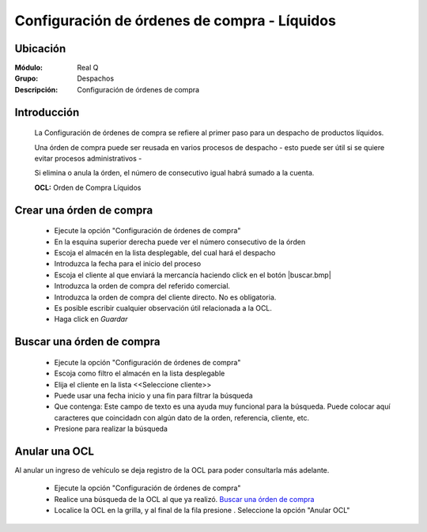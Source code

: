 =============================================
Configuración de órdenes de compra - Líquidos
=============================================

Ubicación
---------

:Módulo:
 Real Q

:Grupo:
 Despachos

:Descripción:
  Configuración de órdenes de compra


Introducción
------------
	
	La Configuración de órdenes de compra se refiere al primer paso para un despacho de productos líquidos.

	Una órden de compra puede ser reusada en varios procesos de despacho - esto puede ser útil si se quiere evitar procesos administrativos -

	Si elimina o anula la órden, el número de consecutivo igual habrá sumado a la cuenta.

	**OCL:** Orden de Compra Líquidos

Crear una órden de compra 
-------------------------
	
	- Ejecute la opción "Configuración de órdenes de compra"
	- En la esquina superior derecha puede ver el número consecutivo de la órden
	- Escoja el almacén en la lista desplegable, del cual hará el despacho
	- Introduzca la fecha para el inicio del proceso 
	- Escoja el cliente al que enviará la mercancía haciendo click en el botón |buscar.bmp|
	- Introduzca la orden de compra del referido comercial. 
	- Introduzca la orden de compra del cliente directo. No es obligatoria.
	- Es posible escribir cualquier observación útil relacionada a la OCL.
	- Haga click en |save.bmp| *Guardar*

Buscar una órden de compra
--------------------------
	
	- Ejecute la opción "Configuración de órdenes de compra"
	- Escoja como filtro el almacén en la lista desplegable
	- Elija el cliente en la lista <<Seleccione cliente>>
	- Puede usar una fecha inicio y una fin para filtrar la búsqueda
	- Que contenga: Este campo de texto es una ayuda muy funcional para la búsqueda. Puede colocar aquí caracteres que coincidadn con algún dato de la orden, referencia, cliente, etc.
	- Presione |btn_ok.bmp| para realizar la búsqueda


Anular una OCL
--------------

Al anular un ingreso de vehículo se deja registro de la OCL para poder consultarla más adelante.

	- Ejecute la opción "Configuración de órdenes de compra"
	- Realice una búsqueda de la OCL al que ya realizó. `Buscar una órden de compra`_
	- Localice la OCL en la grilla, y al final de la fila presione |export1.gif|. Seleccione la opción "Anular OCL"


.. |export1.gif| image:: ../../../_images/generales/export1.gif
.. |pdf_logo.gif| image:: ../../../_images/generales/pdf_logo.gif
.. |excel.bmp| image:: ../../../_images/generales/excel.bmp
.. |codbar.png| image:: ../../../_images/generales/codbar.png
.. |printer_q.bmp| image:: ../../../_images/generales/printer_q.bmp
.. |calendaricon.gif| image:: ../../../_images/generales/calendaricon.gif
.. |gear.bmp| image:: ../../../_images/generales/gear.bmp
.. |openfolder.bmp| image:: ../../../_images/generales/openfold.bmp
.. |library_listview.bmp| image:: ../../../_images/generales/library_listview.png
.. |plus.bmp| image:: ../../../_images/generales/plus.bmp
.. |wzedit.bmp| image:: ../../../_images/generales/wzedit.bmp
.. |buscar.bmp| image::../../../_images/generales/buscar.bmp
.. |delete.bmp| image:: ../../../_images/generales/delete.bmp
.. |btn_ok.bmp| image:: ../../../_images/generales/btn_ok.bmp
.. |refresh.bmp| image:: ../../../_images/generales/refresh.bmp
.. |descartar.bmp| image:: ../../../_images/generales/descartar.bmp
.. |save.bmp| image:: ../../../_images/generales/save.bmp
.. |wznew.bmp| image:: ../../../_images/generales/wznew.bmp